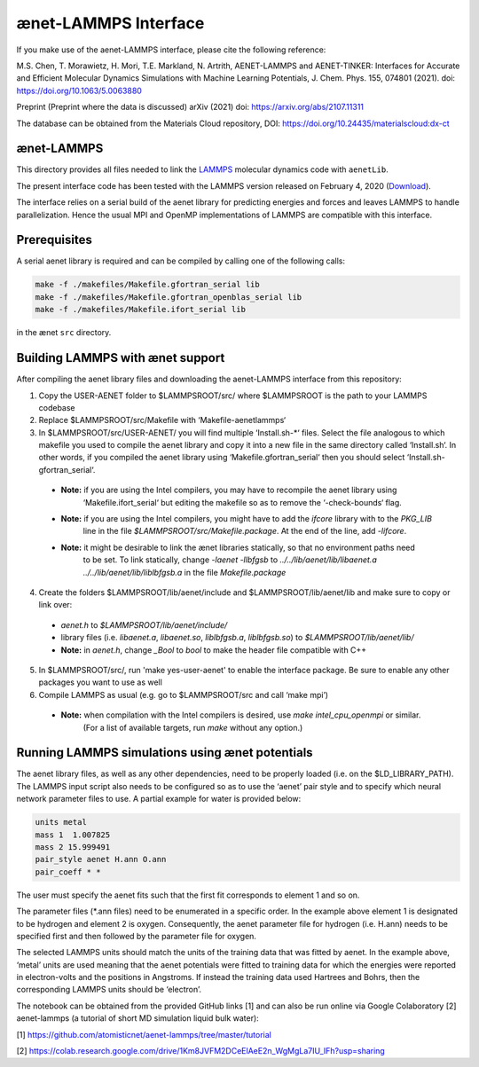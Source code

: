 =====================
ænet-LAMMPS Interface
=====================

If you make use of the aenet-LAMMPS interface, please cite the following reference:

M.S. Chen, T. Morawietz, H. Mori, T.E. Markland, N. Artrith, AENET-LAMMPS and AENET-TINKER: Interfaces for Accurate and Efficient Molecular Dynamics Simulations with Machine Learning Potentials, J. Chem. Phys. 155, 074801 (2021). doi: https://doi.org/10.1063/5.0063880

Preprint (Preprint where the data is discussed)
arXiv (2021) doi: https://arxiv.org/abs/2107.11311

The database can be obtained from the Materials Cloud repository, DOI: https://doi.org/10.24435/materialscloud:dx-ct

ænet-LAMMPS
-------------
This directory provides all files needed to link the LAMMPS_ molecular
dynamics code with ``aenetLib``.

The present interface code has been tested with the LAMMPS version released on February 4, 2020 (Download_).

.. _LAMMPS: https://lammps.sandia.gov/
.. _Download: https://lammps.sandia.gov/tars/lammps-4Feb20.tar.gz 

The interface relies on a serial build of the aenet library for predicting energies and forces and leaves LAMMPS to handle parallelization. Hence the usual MPI and OpenMP implementations of LAMMPS are compatible with this interface.

Prerequisites
-------------

A serial aenet library is required and can be compiled by calling one of the following calls:

.. code-block:: sh
  
  make -f ./makefiles/Makefile.gfortran_serial lib
  make -f ./makefiles/Makefile.gfortran_openblas_serial lib
  make -f ./makefiles/Makefile.ifort_serial lib

in the ænet ``src`` directory.

Building LAMMPS with ænet support
---------------------------------
After compiling the aenet library files and downloading the aenet-LAMMPS interface from this repository:

1. Copy the USER-AENET folder to $LAMMPSROOT/src/ where $LAMMPSROOT is the path to your LAMMPS codebase

2. Replace $LAMMPSROOT/src/Makefile with ‘Makefile-aenetlammps‘

3. In $LAMMPSROOT/src/USER-AENET/ you will find multiple ‘Install.sh-*‘ files. Select the file analogous to which makefile you used to compile the aenet library and copy it into a new file in the same directory called ‘Install.sh‘. In other words, if you compiled the aenet library using ‘Makefile.gfortran_serial‘ then you should select ‘Install.sh-gfortran_serial‘.
  - **Note:** if you are using the Intel compilers, you may have to recompile the aenet library using 
              ‘Makefile.ifort_serial‘ but editing the makefile so as to remove the ‘-check-bounds‘ flag.
  - **Note:** if you are using the Intel compilers, you might have to add the `ifcore` library with to the `PKG_LIB` 
              line in the file `$LAMMPSROOT/src/Makefile.package`.  At the end of the line, add `-lifcore`.
  - **Note:** it might be desirable to link the ænet libraries statically, so that no environment paths need
              to be set.  To link statically, change `-laenet -llbfgsb` to 
              `../../lib/aenet/lib/libaenet.a ../../lib/aenet/lib/liblbfgsb.a` in the file `Makefile.package`
  
4. Create the folders $LAMMPSROOT/lib/aenet/include and $LAMMPSROOT/lib/aenet/lib and make sure to copy or link over:
  - `aenet.h` to `$LAMMPSROOT/lib/aenet/include/`
  - library files (i.e. `libaenet.a`, `libaenet.so`, `liblbfgsb.a`, `liblbfgsb.so`) to `$LAMMPSROOT/lib/aenet/lib/`
  - **Note:** in `aenet.h`, change `_Bool` to `bool` to make the header file compatible with C++

5. In $LAMMPSROOT/src/, run 'make yes-user-aenet' to enable the interface package. Be sure to enable any other packages you want to use as well

6. Compile LAMMPS as usual (e.g. go to $LAMMPSROOT/src and call ‘make mpi’)
  - **Note:** when compilation with the Intel compilers is desired, use `make intel_cpu_openmpi` or similar.
              (For a list of available targets, run `make` without any option.)


Running LAMMPS simulations using ænet potentials
------------------------------------------------

The aenet library files, as well as any other dependencies, need to be properly loaded (i.e. on the $LD_LIBRARY_PATH). The LAMMPS input script also needs to be configured so as to use the ‘aenet’ pair style and to specify which neural network parameter files to use. A partial example for water is provided below:

.. code-block:: highlight

  units metal
  mass 1  1.007825
  mass 2 15.999491
  pair_style aenet H.ann O.ann
  pair_coeff * *

The user must specify the aenet fits such that the first fit corresponds to element 1 and so on.

The parameter files (*.ann files) need to be enumerated in a specific order. In the example above element 1 is designated to be hydrogen and element 2 is oxygen. Consequently, the aenet parameter file for hydrogen (i.e. H.ann) needs to be specified first and then followed by the parameter file for oxygen.

The selected LAMMPS units should match the units of the training data that was fitted by aenet. In the example above, ‘metal’ units are used meaning that the aenet potentials were fitted to training data for which the energies were reported in electron-volts and the positions in Angstroms. If instead the training data used Hartrees and Bohrs, then the corresponding LAMMPS units should be ‘electron’.

The notebook can be obtained from the provided GitHub links [1] and can also be run online via Google Colaboratory [2]
aenet-lammps (a tutorial of short MD simulation liquid bulk water):

[1] https://github.com/atomisticnet/aenet-lammps/tree/master/tutorial 

[2] https://colab.research.google.com/drive/1Km8JVFM2DCeElAeE2n_WgMgLa7IU_IFh?usp=sharing 


